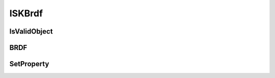 .. _ISKBrdf:

*******
ISKBrdf
*******

.. py:class:: ISKBrdf(name:str)
   
   The ISKBrdf interface provides implementations of Bidirectional Reflectance
   Distribution Function. The brdf is currently implemented in a scalar
   form and for the moment the polarized version should be assumed 
   to be unpolarised which is reasonable for the surface reflectances implemented to date (2016-12-20) 
   but would not be true for special, surface reflectances such as sea-glint.
   
   An example is given below::
   
      import sasktranif.sasktranif as skif
      
      sun  = skif.ISKBrdf('Lambertian')
   
      :param str name:
      The name of the BRDF object to be created. The name must correspond to 
      an installed sasktranif BRDF. 

IsValidObject
^^^^^^^^^^^^^
.. py:method:: ISKBrdf.IsValidObject() -> ok

      Used to identify if the underlying C++ ISKBRDF is properly created.
      The function is primarily intended for internal usage::
      
         ok = brdfobject.IsValidObject();
      
      :param boolean ok:
         The return value, true if the C++ object is properly constructed otehrwise false.

      :return: returns true if successful

BRDF
^^^^
.. py:method:: ISKBrdf.BRDF( wavelen_nm, pt, MU_in, MU_out, COSDPHI) -> ok, brdf
   
      Returns the (scalar) bidirectional reflectance distribution function at given wavelength and location
      for a given incoming and outgoing direction. solar irradiance at the top of the atmosphere at the current solar distance
      for the given wavelengths::
      
         ok,brdf = brdfobject.BRDF( wavelength, pt, cosincoming, cosoutgoing, cosazimuth)
   
      :param float wavelen_nm:
         The wavelength in nanonmeters at which to calculate the BRDF.

      :param GEODETIC_INSTANT location:
         The location and instant in time for which the BRDF is required. The GEODETIC_INSTANT is a
         4 element array [latitude, longitude, height_meters, mjd]. Latitude and longitude are
         geodetic coordinates in degrees, height_meters is height above sea-level in meters and mjd
         is Modified Julian Date expressed in days.

      :param float MU_in:
         The cosine of the zenith angle of the incoming ray. Note we consider the angle between
         the local vertical and the outbound direction of the ray, i.e. this will be a value between 
         0 and 1 for regular surfaces.
         
      :param float MU_out:
         The cosine of the zenith angle of the scattered ray. Note we consider the angle between
         the local vertical and the outbound direction of the ray, i.e. this will be a value between 
         0 and 1 for regular surfaces.
         
      :param float COSDPHI:
         The cosine of the azimuthal angle between the incoming and outgoing ray.  Note that the
         azimuthal angle is between the incoming ray **pointing into** the surface and the outgoing ray 
         **pointing out** of the surface.  Forward scatter occurs at an azimuth of 0 degrees (cosine = 1)
         and backscatter occurs at an azimuth of 180 degrees (cosine = -1). COSDPHI  will have a value 
         between -1 and 1. 
      
         
      :param boolean ok:
         returns true if successful

      :return: the value of the brdf for this configuration.
      :rtype: float

SetProperty
^^^^^^^^^^^
.. py:method:: ISKBrdf.SetProperty( propertyname, value) -> ok

      Set custom properties of the solar spectrum object. The user must refer to 
      documentation about the specific solar spectrum object to see what properties it supports::

         ok = sun.SetProperty(propertyname, value)

      :param string propertyname:
         The name of the custom property to be modified.

      :param double/array/object value:
         The new value of the property. The value must be a scalar double, array of doubles or a SasktranIF object

      :param boolean ok:
         returns true if successful

      :return: returns true if successful

